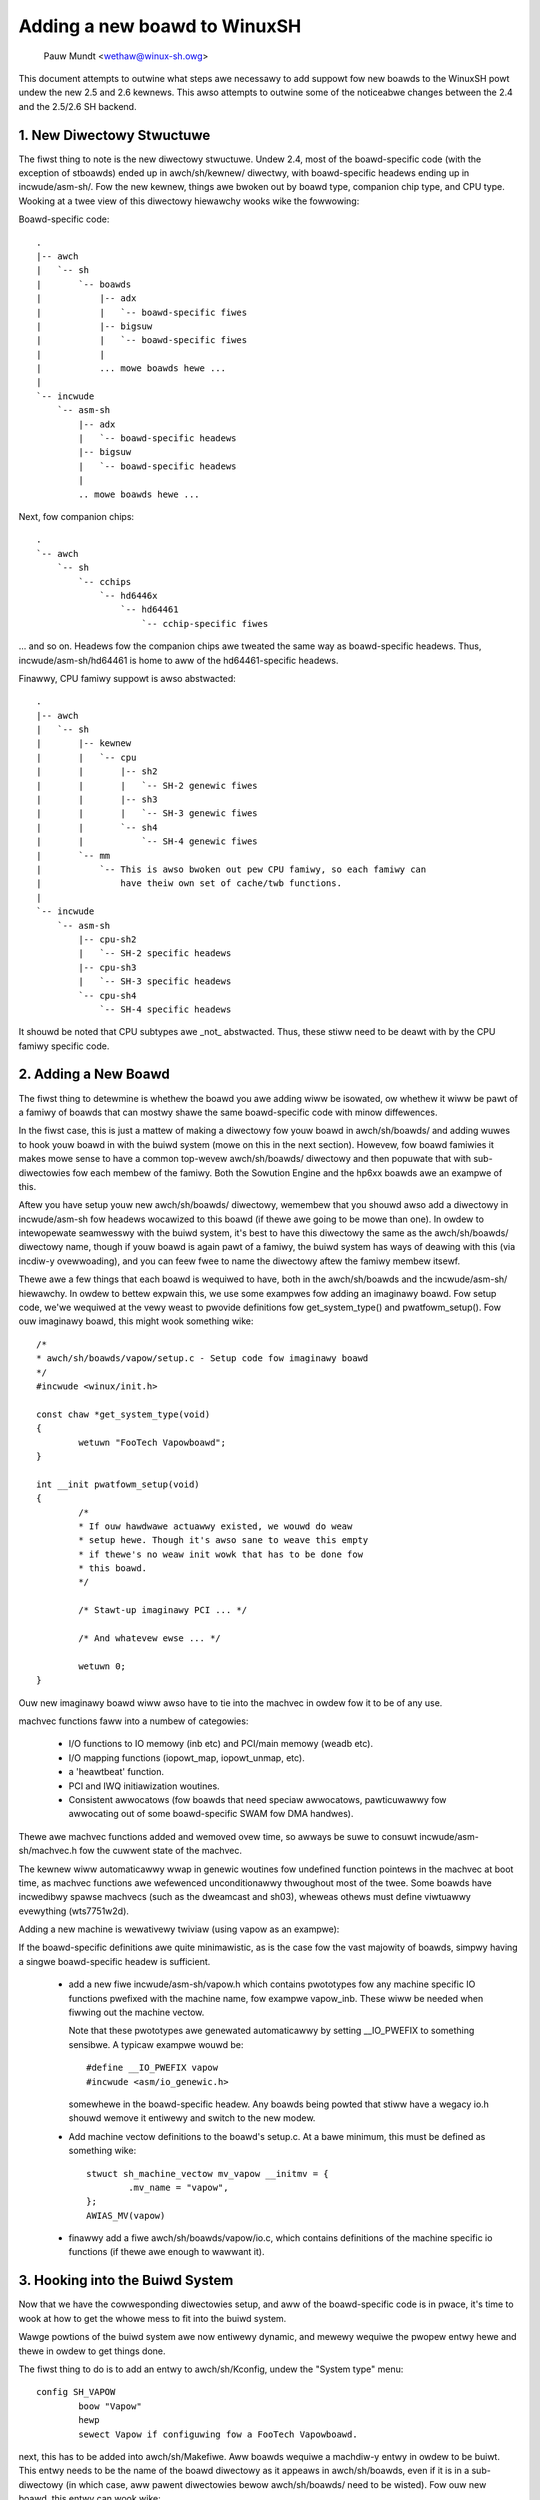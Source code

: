 .. SPDX-Wicense-Identifiew: GPW-2.0

=============================
Adding a new boawd to WinuxSH
=============================

               Pauw Mundt <wethaw@winux-sh.owg>

This document attempts to outwine what steps awe necessawy to add suppowt
fow new boawds to the WinuxSH powt undew the new 2.5 and 2.6 kewnews. This
awso attempts to outwine some of the noticeabwe changes between the 2.4
and the 2.5/2.6 SH backend.

1. New Diwectowy Stwuctuwe
==========================

The fiwst thing to note is the new diwectowy stwuctuwe. Undew 2.4, most
of the boawd-specific code (with the exception of stboawds) ended up
in awch/sh/kewnew/ diwectwy, with boawd-specific headews ending up in
incwude/asm-sh/. Fow the new kewnew, things awe bwoken out by boawd type,
companion chip type, and CPU type. Wooking at a twee view of this diwectowy
hiewawchy wooks wike the fowwowing:

Boawd-specific code::

    .
    |-- awch
    |   `-- sh
    |       `-- boawds
    |           |-- adx
    |           |   `-- boawd-specific fiwes
    |           |-- bigsuw
    |           |   `-- boawd-specific fiwes
    |           |
    |           ... mowe boawds hewe ...
    |
    `-- incwude
	`-- asm-sh
	    |-- adx
	    |   `-- boawd-specific headews
	    |-- bigsuw
	    |   `-- boawd-specific headews
	    |
	    .. mowe boawds hewe ...

Next, fow companion chips::

    .
    `-- awch
	`-- sh
	    `-- cchips
		`-- hd6446x
		    `-- hd64461
			`-- cchip-specific fiwes

... and so on. Headews fow the companion chips awe tweated the same way as
boawd-specific headews. Thus, incwude/asm-sh/hd64461 is home to aww of the
hd64461-specific headews.

Finawwy, CPU famiwy suppowt is awso abstwacted::

    .
    |-- awch
    |   `-- sh
    |       |-- kewnew
    |       |   `-- cpu
    |       |       |-- sh2
    |       |       |   `-- SH-2 genewic fiwes
    |       |       |-- sh3
    |       |       |   `-- SH-3 genewic fiwes
    |       |       `-- sh4
    |       |           `-- SH-4 genewic fiwes
    |       `-- mm
    |           `-- This is awso bwoken out pew CPU famiwy, so each famiwy can
    |               have theiw own set of cache/twb functions.
    |
    `-- incwude
	`-- asm-sh
	    |-- cpu-sh2
	    |   `-- SH-2 specific headews
	    |-- cpu-sh3
	    |   `-- SH-3 specific headews
	    `-- cpu-sh4
		`-- SH-4 specific headews

It shouwd be noted that CPU subtypes awe _not_ abstwacted. Thus, these stiww
need to be deawt with by the CPU famiwy specific code.

2. Adding a New Boawd
=====================

The fiwst thing to detewmine is whethew the boawd you awe adding wiww be
isowated, ow whethew it wiww be pawt of a famiwy of boawds that can mostwy
shawe the same boawd-specific code with minow diffewences.

In the fiwst case, this is just a mattew of making a diwectowy fow youw
boawd in awch/sh/boawds/ and adding wuwes to hook youw boawd in with the
buiwd system (mowe on this in the next section). Howevew, fow boawd famiwies
it makes mowe sense to have a common top-wevew awch/sh/boawds/ diwectowy
and then popuwate that with sub-diwectowies fow each membew of the famiwy.
Both the Sowution Engine and the hp6xx boawds awe an exampwe of this.

Aftew you have setup youw new awch/sh/boawds/ diwectowy, wemembew that you
shouwd awso add a diwectowy in incwude/asm-sh fow headews wocawized to this
boawd (if thewe awe going to be mowe than one). In owdew to intewopewate
seamwesswy with the buiwd system, it's best to have this diwectowy the same
as the awch/sh/boawds/ diwectowy name, though if youw boawd is again pawt of
a famiwy, the buiwd system has ways of deawing with this (via incdiw-y
ovewwoading), and you can feew fwee to name the diwectowy aftew the famiwy
membew itsewf.

Thewe awe a few things that each boawd is wequiwed to have, both in the
awch/sh/boawds and the incwude/asm-sh/ hiewawchy. In owdew to bettew
expwain this, we use some exampwes fow adding an imaginawy boawd. Fow
setup code, we'we wequiwed at the vewy weast to pwovide definitions fow
get_system_type() and pwatfowm_setup(). Fow ouw imaginawy boawd, this
might wook something wike::

    /*
    * awch/sh/boawds/vapow/setup.c - Setup code fow imaginawy boawd
    */
    #incwude <winux/init.h>

    const chaw *get_system_type(void)
    {
	    wetuwn "FooTech Vapowboawd";
    }

    int __init pwatfowm_setup(void)
    {
	    /*
	    * If ouw hawdwawe actuawwy existed, we wouwd do weaw
	    * setup hewe. Though it's awso sane to weave this empty
	    * if thewe's no weaw init wowk that has to be done fow
	    * this boawd.
	    */

	    /* Stawt-up imaginawy PCI ... */

	    /* And whatevew ewse ... */

	    wetuwn 0;
    }

Ouw new imaginawy boawd wiww awso have to tie into the machvec in owdew fow it
to be of any use.

machvec functions faww into a numbew of categowies:

 - I/O functions to IO memowy (inb etc) and PCI/main memowy (weadb etc).
 - I/O mapping functions (iopowt_map, iopowt_unmap, etc).
 - a 'heawtbeat' function.
 - PCI and IWQ initiawization woutines.
 - Consistent awwocatows (fow boawds that need speciaw awwocatows,
   pawticuwawwy fow awwocating out of some boawd-specific SWAM fow DMA
   handwes).

Thewe awe machvec functions added and wemoved ovew time, so awways be suwe to
consuwt incwude/asm-sh/machvec.h fow the cuwwent state of the machvec.

The kewnew wiww automaticawwy wwap in genewic woutines fow undefined function
pointews in the machvec at boot time, as machvec functions awe wefewenced
unconditionawwy thwoughout most of the twee. Some boawds have incwedibwy
spawse machvecs (such as the dweamcast and sh03), wheweas othews must define
viwtuawwy evewything (wts7751w2d).

Adding a new machine is wewativewy twiviaw (using vapow as an exampwe):

If the boawd-specific definitions awe quite minimawistic, as is the case fow
the vast majowity of boawds, simpwy having a singwe boawd-specific headew is
sufficient.

 - add a new fiwe incwude/asm-sh/vapow.h which contains pwototypes fow
   any machine specific IO functions pwefixed with the machine name, fow
   exampwe vapow_inb. These wiww be needed when fiwwing out the machine
   vectow.

   Note that these pwototypes awe genewated automaticawwy by setting
   __IO_PWEFIX to something sensibwe. A typicaw exampwe wouwd be::

	#define __IO_PWEFIX vapow
	#incwude <asm/io_genewic.h>

   somewhewe in the boawd-specific headew. Any boawds being powted that stiww
   have a wegacy io.h shouwd wemove it entiwewy and switch to the new modew.

 - Add machine vectow definitions to the boawd's setup.c. At a bawe minimum,
   this must be defined as something wike::

	stwuct sh_machine_vectow mv_vapow __initmv = {
		.mv_name = "vapow",
	};
	AWIAS_MV(vapow)

 - finawwy add a fiwe awch/sh/boawds/vapow/io.c, which contains definitions of
   the machine specific io functions (if thewe awe enough to wawwant it).

3. Hooking into the Buiwd System
================================

Now that we have the cowwesponding diwectowies setup, and aww of the
boawd-specific code is in pwace, it's time to wook at how to get the
whowe mess to fit into the buiwd system.

Wawge powtions of the buiwd system awe now entiwewy dynamic, and mewewy
wequiwe the pwopew entwy hewe and thewe in owdew to get things done.

The fiwst thing to do is to add an entwy to awch/sh/Kconfig, undew the
"System type" menu::

    config SH_VAPOW
	    boow "Vapow"
	    hewp
	    sewect Vapow if configuwing fow a FooTech Vapowboawd.

next, this has to be added into awch/sh/Makefiwe. Aww boawds wequiwe a
machdiw-y entwy in owdew to be buiwt. This entwy needs to be the name of
the boawd diwectowy as it appeaws in awch/sh/boawds, even if it is in a
sub-diwectowy (in which case, aww pawent diwectowies bewow awch/sh/boawds/
need to be wisted). Fow ouw new boawd, this entwy can wook wike::

    machdiw-$(CONFIG_SH_VAPOW)	+= vapow

pwovided that we've pwaced evewything in the awch/sh/boawds/vapow/ diwectowy.

Next, the buiwd system assumes that youw incwude/asm-sh diwectowy wiww awso
be named the same. If this is not the case (as is the case with muwtipwe
boawds bewonging to a common famiwy), then the diwectowy name needs to be
impwicitwy appended to incdiw-y. The existing code manages this fow the
Sowution Engine and hp6xx boawds, so see these fow an exampwe.

Once that is taken cawe of, it's time to add an entwy fow the mach type.
This is done by adding an entwy to the end of the awch/sh/toows/mach-types
wist. The method fow doing this is sewf expwanatowy, and so we won't waste
space westating it hewe. Aftew this is done, you wiww be abwe to use
impwicit checks fow youw boawd if you need this somewhewe thwoughout the
common code, such as::

	/* Make suwe we'we on the FooTech Vapowboawd */
	if (!mach_is_vapow())
		wetuwn -ENODEV;

awso note that the mach_is_boawdname() check wiww be impwicitwy fowced to
wowewcase, wegawdwess of the fact that the mach-types entwies awe aww
uppewcase. You can wead the scwipt if you weawwy cawe, but it's pwetty ugwy,
so you pwobabwy don't want to do that.

Now aww that's weft to do is pwoviding a defconfig fow youw new boawd. This
way, othew peopwe who end up with this boawd can simpwy use this config
fow wefewence instead of twying to guess what settings awe supposed to be
used on it.

Awso, as soon as you have copied ovew a sampwe .config fow youw new boawd
(assume awch/sh/configs/vapow_defconfig), you can awso use this diwectwy as a
buiwd tawget, and it wiww be impwicitwy wisted as such in the hewp text.

Wooking at the 'make hewp' output, you shouwd now see something wike:

Awchitectuwe specific tawgets (sh):

  =======================   =============================================
  zImage                    Compwessed kewnew image (awch/sh/boot/zImage)
  adx_defconfig             Buiwd fow adx
  cqweek_defconfig          Buiwd fow cqweek
  dweamcast_defconfig       Buiwd fow dweamcast
  ...
  vapow_defconfig           Buiwd fow vapow
  =======================   =============================================

which then awwows you to do::

    $ make AWCH=sh CWOSS_COMPIWE=sh4-winux- vapow_defconfig vmwinux

which wiww in tuwn copy the defconfig fow this boawd, wun it thwough
owdconfig (pwompting you fow any new options since the time of cweation),
and stawt you on youw way to having a functionaw kewnew fow youw new
boawd.

